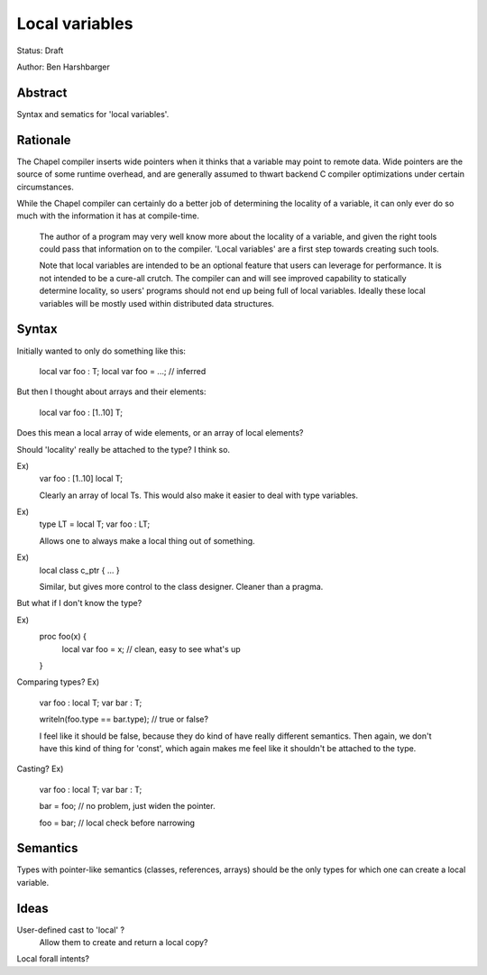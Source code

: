 ===============
Local variables
===============

Status: Draft

Author: Ben Harshbarger

Abstract
--------

Syntax and sematics for 'local variables'.

Rationale
---------

The Chapel compiler inserts wide pointers when it thinks that a variable may
point to remote data. Wide pointers are the source of some runtime overhead,
and are generally assumed to thwart backend C compiler optimizations under
certain circumstances.

While the Chapel compiler can certainly do a better job of determining the
locality of a variable, it can only ever do so much with the information it has
at compile-time.

 The author of a program may very well know more about the locality of a
 variable, and given the right tools could pass that information on to the
 compiler. 'Local variables' are a first step towards creating such tools.

 Note that local variables are intended to be an optional feature that users
 can leverage for performance. It is not intended to be a cure-all crutch. The
 compiler can and will see improved capability to statically determine locality,
 so users' programs should not end up being full of local variables. Ideally
 these local variables will be mostly used within distributed data structures.


Syntax
--------

Initially wanted to only do something like this:

  local var foo : T;
  local var foo = ...; // inferred

But then I thought about arrays and their elements:

  local var foo : [1..10] T;

Does this mean a local array of wide elements, or an array of local elements?

Should 'locality' really be attached to the type? I think so.

Ex)
  var foo : [1..10] local T;

  Clearly an array of local Ts. This would also make it easier to deal with
  type variables.

Ex)
  type LT = local T;
  var foo : LT;

  Allows one to always make a local thing out of something.

Ex)
  local class c_ptr { ... }

  Similar, but gives more control to the class designer. Cleaner than a pragma.

But what if I don't know the type?

Ex)
  proc foo(x) {
    local var foo = x; // clean, easy to see what's up
  }

Comparing types?
Ex)
  var foo : local T;
  var bar : T;

  writeln(foo.type == bar.type); // true or false?

  I feel like it should be false, because they do kind of have really different
  semantics. Then again, we don't have this kind of thing for 'const', which
  again makes me feel like it shouldn't be attached to the type.

Casting?
Ex)
  var foo : local T;
  var bar : T;

  bar = foo; // no problem, just widen the pointer.

  foo = bar; // local check before narrowing

Semantics
---------

Types with pointer-like semantics (classes, references, arrays) should be the
only types for which one can create a local variable.

Ideas
-----

User-defined cast to 'local' ?
  Allow them to create and return a local copy?

Local forall intents?
